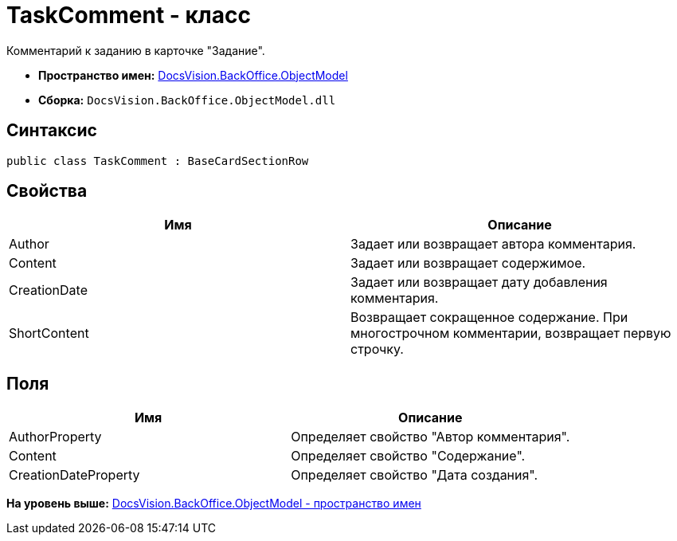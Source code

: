 = TaskComment - класс

Комментарий к заданию в карточке "Задание".

* [.keyword]*Пространство имен:* xref:ObjectModel_NS.adoc[DocsVision.BackOffice.ObjectModel]
* [.keyword]*Сборка:* [.ph .filepath]`DocsVision.BackOffice.ObjectModel.dll`

== Синтаксис

[source,pre,codeblock,language-csharp]
----
public class TaskComment : BaseCardSectionRow
----

== Свойства

[cols=",",options="header",]
|===
|Имя |Описание
|Author |Задает или возвращает автора комментария.
|Content |Задает или возвращает содержимое.
|CreationDate |Задает или возвращает дату добавления комментария.
|ShortContent |Возвращает сокращенное содержание. При многострочном комментарии, возвращает первую строчку.
|===

== Поля

[cols=",",options="header",]
|===
|Имя |Описание
|AuthorProperty |Определяет свойство "Автор комментария".
|Content |Определяет свойство "Содержание".
|CreationDateProperty |Определяет свойство "Дата создания".
|===

*На уровень выше:* xref:../../../../api/DocsVision/BackOffice/ObjectModel/ObjectModel_NS.adoc[DocsVision.BackOffice.ObjectModel - пространство имен]
